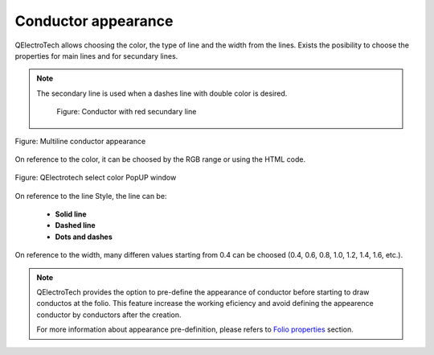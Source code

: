 .. _en/conductor/properties/conductor_appearance

====================
Conductor appearance
====================

QElectroTech allows choosing the color, the type of line and the width from the lines. 
Exists the posibility to choose the properties for main lines and for secundary lines.

.. note::

    The secondary line is used when a dashes line with double color is desired.

        .. figure:: graphics/qet_conductor_secundary_line.png
            :align: center

            Figure: Conductor with red secundary line

.. figure:: graphics/qet_conductor_properties_appearance.png
   :align: center

   Figure: Multiline conductor appearance

On reference to the color, it can be choosed by the RGB range or using the HTML code. 

.. figure:: graphics/qet_color_window.png
   :align: center

   Figure: QElectrotech select color PopUP window

On reference to the line Style, the line can be: 

    * **Solid line**
    * **Dashed line**
    * **Dots and dashes**

On reference to the width, many differen values starting from 0.4 can be choosed (0.4, 0.6, 0.8, 1.0, 
1.2, 1.4, 1.6, etc.). 

.. note::

    QElectroTech provides the option to pre-define the appearance of conductor before starting to 
    draw conductos at the folio. This feature increase the working eficiency and avoid defining the 
    appearence conductor by conductors after the creation.

    For more information about appearance pre-definition, please refers to `Folio properties`_ section.

.. _Folio properties: ../../../en/folio/properties/folio_appearance.html